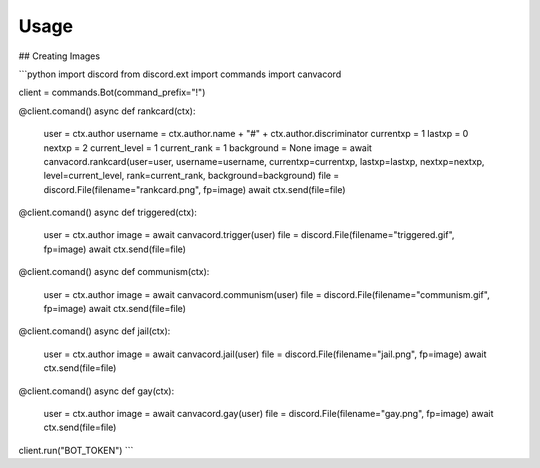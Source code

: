 ========
Usage
========

## Creating Images

```python
import discord
from discord.ext import commands
import canvacord

client = commands.Bot(command_prefix="!")

@client.comand()
async def rankcard(ctx):
    user = ctx.author
    username = ctx.author.name + "#" + ctx.author.discriminator
    currentxp = 1
    lastxp = 0
    nextxp = 2
    current_level = 1
    current_rank = 1
    background = None
    image = await canvacord.rankcard(user=user, username=username, currentxp=currentxp, lastxp=lastxp, nextxp=nextxp, level=current_level, rank=current_rank, background=background)
    file = discord.File(filename="rankcard.png", fp=image)
    await ctx.send(file=file)

@client.comand()
async def triggered(ctx):
    user = ctx.author
    image = await canvacord.trigger(user)
    file = discord.File(filename="triggered.gif", fp=image)
    await ctx.send(file=file)

@client.comand()
async def communism(ctx):
    user = ctx.author
    image = await canvacord.communism(user)
    file = discord.File(filename="communism.gif", fp=image)
    await ctx.send(file=file)

@client.comand()
async def jail(ctx):
    user = ctx.author
    image = await canvacord.jail(user)
    file = discord.File(filename="jail.png", fp=image)
    await ctx.send(file=file)

@client.comand()
async def gay(ctx):
    user = ctx.author
    image = await canvacord.gay(user)
    file = discord.File(filename="gay.png", fp=image)
    await ctx.send(file=file)
    
client.run("BOT_TOKEN")
```